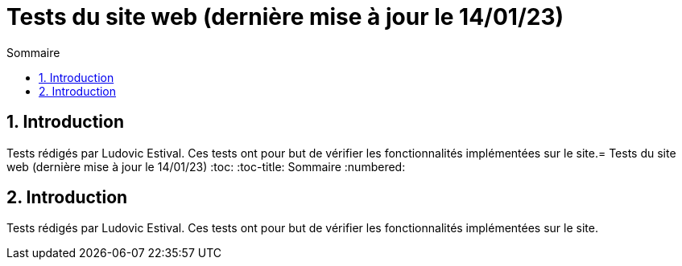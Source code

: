 = Tests du site web (dernière mise à jour le 14/01/23)
:toc:
:toc-title: Sommaire
:numbered:

== Introduction

Tests rédigés par Ludovic Estival.
Ces tests ont pour but de vérifier les fonctionnalités implémentées sur le site.= Tests du site web (dernière mise à jour le 14/01/23)
:toc:
:toc-title: Sommaire
:numbered:

== Introduction

Tests rédigés par Ludovic Estival.
Ces tests ont pour but de vérifier les fonctionnalités implémentées sur le site.